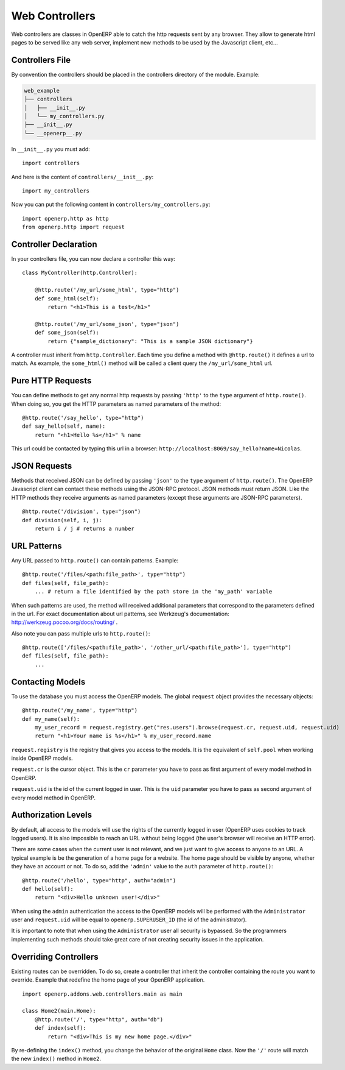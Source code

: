 
Web Controllers
===============

Web controllers are classes in OpenERP able to catch the http requests sent by any browser. They allow to generate
html pages to be served like any web server, implement new methods to be used by the Javascript client, etc...

Controllers File
----------------

By convention the controllers should be placed in the controllers directory of the module. Example:

.. code-block:: text

    web_example
    ├── controllers
    │   ├── __init__.py
    │   └── my_controllers.py
    ├── __init__.py
    └── __openerp__.py

In ``__init__.py`` you must add:

::

    import controllers

And here is the content of ``controllers/__init__.py``:

::
    
    import my_controllers

Now you can put the following content in ``controllers/my_controllers.py``:

::

    import openerp.http as http
    from openerp.http import request


Controller Declaration
----------------------

In your controllers file, you can now declare a controller this way:

::

    class MyController(http.Controller):

        @http.route('/my_url/some_html', type="http")
        def some_html(self):
            return "<h1>This is a test</h1>"

        @http.route('/my_url/some_json', type="json")
        def some_json(self):
            return {"sample_dictionary": "This is a sample JSON dictionary"}

A controller must inherit from ``http.Controller``. Each time you define a method with ``@http.route()`` it defines a
url to match. As example, the ``some_html()`` method will be called a client query the ``/my_url/some_html`` url.

Pure HTTP Requests
------------------

You can define methods to get any normal http requests by passing ``'http'`` to the ``type`` argument of
``http.route()``. When doing so, you get the HTTP parameters as named parameters of the method:

::

    @http.route('/say_hello', type="http")
    def say_hello(self, name):
        return "<h1>Hello %s</h1>" % name

This url could be contacted by typing this url in a browser: ``http://localhost:8069/say_hello?name=Nicolas``.

JSON Requests
-------------

Methods that received JSON can be defined by passing ``'json'`` to the ``type`` argument of ``http.route()``. The
OpenERP Javascript client can contact these methods using the JSON-RPC protocol. JSON methods must return JSON. Like the
HTTP methods they receive arguments as named parameters (except these arguments are JSON-RPC parameters).

::

    @http.route('/division', type="json")
    def division(self, i, j):
        return i / j # returns a number

URL Patterns
------------

Any URL passed to ``http.route()`` can contain patterns. Example:

::

    @http.route('/files/<path:file_path>', type="http")
    def files(self, file_path):
        ... # return a file identified by the path store in the 'my_path' variable

When such patterns are used, the method will received additional parameters that correspond to the parameters defined in
the url. For exact documentation about url patterns, see Werkzeug's documentation:
http://werkzeug.pocoo.org/docs/routing/ .

Also note you can pass multiple urls to ``http.route()``:


::

    @http.route(['/files/<path:file_path>', '/other_url/<path:file_path>'], type="http")
    def files(self, file_path):
        ...

Contacting Models
-----------------

To use the database you must access the OpenERP models. The global ``request`` object provides the necessary objects:

::

    @http.route('/my_name', type="http")
    def my_name(self):
        my_user_record = request.registry.get("res.users").browse(request.cr, request.uid, request.uid)
        return "<h1>Your name is %s</h1>" % my_user_record.name

``request.registry`` is the registry that gives you access to the models. It is the equivalent of ``self.pool`` when
working inside OpenERP models.

``request.cr`` is the cursor object. This is the ``cr`` parameter you have to pass as first argument of every model
method in OpenERP.

``request.uid`` is the id of the current logged in user. This is the ``uid`` parameter you have to pass as second
argument of every model method in OpenERP.

Authorization Levels
--------------------

By default, all access to the models will use the rights of the currently logged in user (OpenERP uses cookies to track
logged users). It is also impossible to reach an URL without being logged (the user's browser will receive an HTTP
error).

There are some cases when the current user is not relevant, and we just want to give access to anyone to an URL. A
typical example is be the generation of a home page for a website. The home page should be visible by anyone, whether
they have an account or not. To do so, add the ``'admin'`` value to the ``auth`` parameter of ``http.route()``:

::

    @http.route('/hello', type="http", auth="admin")
    def hello(self):
        return "<div>Hello unknown user!</div>"

When using the ``admin`` authentication the access to the OpenERP models will be performed with the ``Administrator``
user and ``request.uid`` will be equal to ``openerp.SUPERUSER_ID`` (the id of the administrator).

It is important to note that when using the ``Administrator`` user all security is bypassed. So the programmers
implementing such methods should take great care of not creating security issues in the application.

Overriding Controllers
----------------------

Existing routes can be overridden. To do so, create a controller that inherit the controller containing the route you
want to override. Example that redefine the home page of your OpenERP application.

::

    import openerp.addons.web.controllers.main as main

    class Home2(main.Home):
        @http.route('/', type="http", auth="db")
        def index(self):
            return "<div>This is my new home page.</div>"

By re-defining the ``index()`` method, you change the behavior of the original ``Home`` class. Now the ``'/'`` route
will match the new ``index()`` method in ``Home2``.

